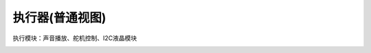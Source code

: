 执行器(普通视图)
===================
执行模块：声音播放、舵机控制、I2C液晶模块

.. image:: images/11/actuator1.png

.. image:: images/11/actuator2.png